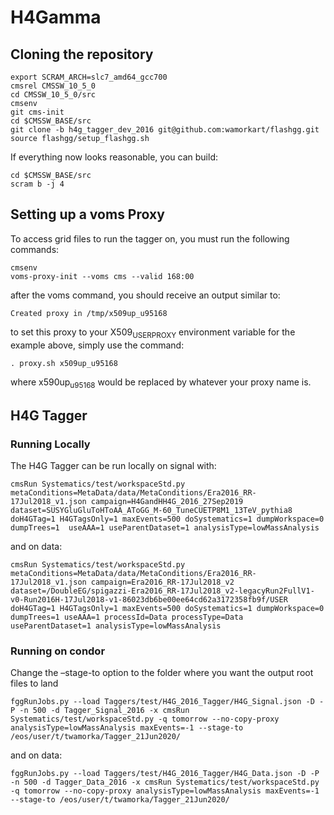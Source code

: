 * H4Gamma

** Cloning the repository


   #+BEGIN_EXAMPLE
   export SCRAM_ARCH=slc7_amd64_gcc700
   cmsrel CMSSW_10_5_0
   cd CMSSW_10_5_0/src
   cmsenv
   git cms-init
   cd $CMSSW_BASE/src
   git clone -b h4g_tagger_dev_2016 git@github.com:wamorkart/flashgg.git
   source flashgg/setup_flashgg.sh
   #+END_EXAMPLE

   If everything now looks reasonable, you can build:
   #+BEGIN_EXAMPLE
   cd $CMSSW_BASE/src
   scram b -j 4
   #+END_EXAMPLE

** Setting up a voms Proxy

To access grid files to run the tagger on, you must run the following commands:

    #+BEGIN_EXAMPLE
    cmsenv
    voms-proxy-init --voms cms --valid 168:00
    #+END_EXAMPLE

after the voms command, you should receive an output similar to:

    #+BEGIN_EXAMPLE
    Created proxy in /tmp/x509up_u95168
    #+END_EXAMPLE

to set this proxy to your X509_USER_PROXY environment variable for the example above, simply use the command:

    #+BEGIN_EXAMPLE
    . proxy.sh x509up_u95168
    #+END_EXAMPLE

where x590up_u95168 would be replaced by whatever your proxy name is.

** H4G Tagger

*** Running Locally

The H4G Tagger can be run locally on signal with:

    #+BEGIN_EXAMPLE
    cmsRun Systematics/test/workspaceStd.py metaConditions=MetaData/data/MetaConditions/Era2016_RR-17Jul2018_v1.json campaign=H4GandHH4G_2016_27Sep2019 dataset=SUSYGluGluToHToAA_AToGG_M-60_TuneCUETP8M1_13TeV_pythia8 doH4GTag=1 H4GTagsOnly=1 maxEvents=500 doSystematics=1 dumpWorkspace=0 dumpTrees=1  useAAA=1 useParentDataset=1 analysisType=lowMassAnalysis
    #+END_EXAMPLE

and on data:
    #+BEGIN_EXAMPLE
    cmsRun Systematics/test/workspaceStd.py metaConditions=MetaData/data/MetaConditions/Era2016_RR-17Jul2018_v1.json campaign=Era2016_RR-17Jul2018_v2 dataset=/DoubleEG/spigazzi-Era2016_RR-17Jul2018_v2-legacyRun2FullV1-v0-Run2016H-17Jul2018-v1-86023db6be00ee64cd62a3172358fb9f/USER doH4GTag=1 H4GTagsOnly=1 maxEvents=500 doSystematics=1 dumpWorkspace=0 dumpTrees=1 useAAA=1 processId=Data processType=Data useParentDataset=1 analysisType=lowMassAnalysis
    #+END_EXAMPLE

*** Running on condor

   Change the --stage-to option to the folder where you want the output root files to land

    #+BEGIN_EXAMPLE
    fggRunJobs.py --load Taggers/test/H4G_2016_Tagger/H4G_Signal.json -D -P -n 500 -d Tagger_Signal_2016 -x cmsRun Systematics/test/workspaceStd.py -q tomorrow --no-copy-proxy analysisType=lowMassAnalysis maxEvents=-1 --stage-to /eos/user/t/twamorka/Tagger_21Jun2020/
    #+END_EXAMPLE

and on data:
    #+BEGIN_EXAMPLE
    fggRunJobs.py --load Taggers/test/H4G_2016_Tagger/H4G_Data.json -D -P -n 500 -d Tagger_Data_2016 -x cmsRun Systematics/test/workspaceStd.py -q tomorrow --no-copy-proxy analysisType=lowMassAnalysis maxEvents=-1 --stage-to /eos/user/t/twamorka/Tagger_21Jun2020/
    #+END_EXAMPLE
